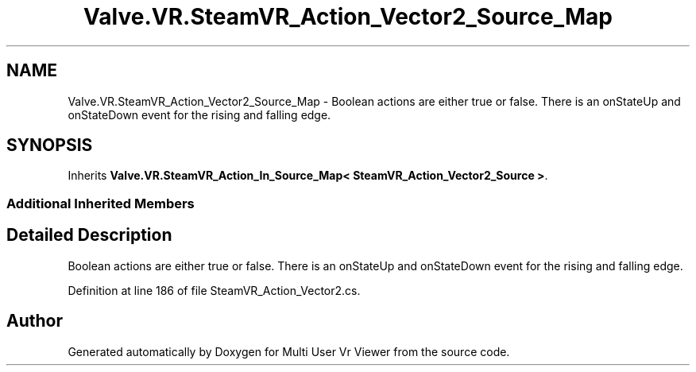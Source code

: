 .TH "Valve.VR.SteamVR_Action_Vector2_Source_Map" 3 "Sat Jul 20 2019" "Version https://github.com/Saurabhbagh/Multi-User-VR-Viewer--10th-July/" "Multi User Vr Viewer" \" -*- nroff -*-
.ad l
.nh
.SH NAME
Valve.VR.SteamVR_Action_Vector2_Source_Map \- Boolean actions are either true or false\&. There is an onStateUp and onStateDown event for the rising and falling edge\&.  

.SH SYNOPSIS
.br
.PP
.PP
Inherits \fBValve\&.VR\&.SteamVR_Action_In_Source_Map< SteamVR_Action_Vector2_Source >\fP\&.
.SS "Additional Inherited Members"
.SH "Detailed Description"
.PP 
Boolean actions are either true or false\&. There is an onStateUp and onStateDown event for the rising and falling edge\&. 


.PP
Definition at line 186 of file SteamVR_Action_Vector2\&.cs\&.

.SH "Author"
.PP 
Generated automatically by Doxygen for Multi User Vr Viewer from the source code\&.
